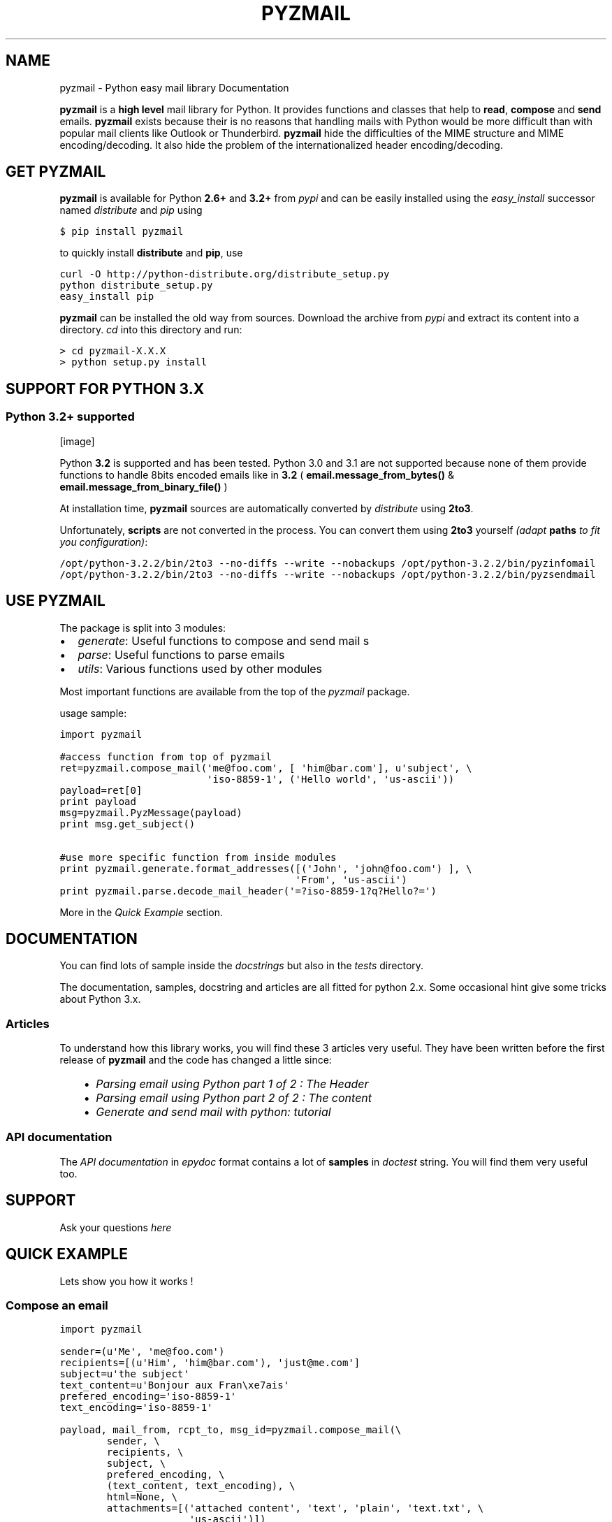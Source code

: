 .TH "PYZMAIL" "1" "September 16, 2011" "0.9" "Python easy mail library"
.SH NAME
pyzmail \- Python easy mail library Documentation
.
.nr rst2man-indent-level 0
.
.de1 rstReportMargin
\\$1 \\n[an-margin]
level \\n[rst2man-indent-level]
level margin: \\n[rst2man-indent\\n[rst2man-indent-level]]
-
\\n[rst2man-indent0]
\\n[rst2man-indent1]
\\n[rst2man-indent2]
..
.de1 INDENT
.\" .rstReportMargin pre:
. RS \\$1
. nr rst2man-indent\\n[rst2man-indent-level] \\n[an-margin]
. nr rst2man-indent-level +1
.\" .rstReportMargin post:
..
.de UNINDENT
. RE
.\" indent \\n[an-margin]
.\" old: \\n[rst2man-indent\\n[rst2man-indent-level]]
.nr rst2man-indent-level -1
.\" new: \\n[rst2man-indent\\n[rst2man-indent-level]]
.in \\n[rst2man-indent\\n[rst2man-indent-level]]u
..
.\" Man page generated from reStructeredText.
.
.sp
\fBpyzmail\fP is a \fBhigh level\fP mail library for Python. It provides functions and
classes that help to \fBread\fP, \fBcompose\fP and \fBsend\fP emails. \fBpyzmail\fP
exists because their is no reasons that handling mails with Python would be more
difficult than with popular mail clients like Outlook or Thunderbird.
\fBpyzmail\fP hide the difficulties of the MIME structure and MIME
encoding/decoding. It also hide the problem of the internationalized header
encoding/decoding.
.SH GET PYZMAIL
.sp
\fBpyzmail\fP is available for Python \fB2.6+\fP and \fB3.2+\fP
from \fI\%pypi\fP and can
be easily installed using the \fI\%easy_install\fP
successor named \fI\%distribute\fP
and \fI\%pip\fP using
.sp
.nf
.ft C
$ pip install pyzmail
.ft P
.fi
.sp
to quickly install \fBdistribute\fP and \fBpip\fP, use
.sp
.nf
.ft C
curl \-O http://python\-distribute.org/distribute_setup.py
python distribute_setup.py
easy_install pip
.ft P
.fi
.sp
\fBpyzmail\fP can be installed the old way from sources. Download the archive from
\fI\%pypi\fP and extract its content
into a directory. \fIcd\fP into this directory and run:
.sp
.nf
.ft C
> cd pyzmail\-X.X.X
> python setup.py install
.ft P
.fi
.SH SUPPORT FOR PYTHON 3.X
.SS Python 3.2+ supported
[image]
.sp
Python \fB3.2\fP is supported and has been tested. Python 3.0 and 3.1 are not supported
because none of them provide functions to handle 8bits encoded emails like in \fB3.2\fP
( \fBemail.message_from_bytes()\fP & \fBemail.message_from_binary_file()\fP )
.sp
At installation time, \fBpyzmail\fP sources are automatically converted by
\fI\%distribute\fP using \fB2to3\fP.
.sp
Unfortunately, \fBscripts\fP are not converted in the process. You can convert them
using \fB2to3\fP yourself \fI(adapt\fP \fBpaths\fP \fIto fit you configuration)\fP:
.sp
.nf
.ft C
/opt/python\-3.2.2/bin/2to3 \-\-no\-diffs \-\-write \-\-nobackups /opt/python\-3.2.2/bin/pyzinfomail
/opt/python\-3.2.2/bin/2to3 \-\-no\-diffs \-\-write \-\-nobackups /opt/python\-3.2.2/bin/pyzsendmail
.ft P
.fi
.SH USE PYZMAIL
.sp
The package is split into 3 modules:
.INDENT 0.0
.IP \(bu 2
\fI\%generate\fP: Useful functions to compose and send mail   s
.IP \(bu 2
\fI\%parse\fP: Useful functions to parse emails
.IP \(bu 2
\fI\%utils\fP: Various functions used by other modules
.UNINDENT
.sp
Most important functions are available from the top of the \fI\%pyzmail\fP package.
.sp
usage sample:
.sp
.nf
.ft C
import pyzmail

#access function from top of pyzmail
ret=pyzmail.compose_mail(\(aqme@foo.com\(aq, [ \(aqhim@bar.com\(aq], u\(aqsubject\(aq, \e
                         \(aqiso\-8859\-1\(aq, (\(aqHello world\(aq, \(aqus\-ascii\(aq))
payload=ret[0]
print payload
msg=pyzmail.PyzMessage(payload)
print msg.get_subject()

#use more specific function from inside modules
print pyzmail.generate.format_addresses([(\(aqJohn\(aq, \(aqjohn@foo.com\(aq) ], \e
                                        \(aqFrom\(aq, \(aqus\-ascii\(aq)
print pyzmail.parse.decode_mail_header(\(aq=?iso\-8859\-1?q?Hello?=\(aq)
.ft P
.fi
.sp
More in the \fI\%Quick Example\fP section.
.SH DOCUMENTATION
.sp
You can find lots of sample inside the \fIdocstrings\fP but also in the \fItests\fP
directory.
.sp
The documentation, samples, docstring and articles are all fitted for python 2.x.
Some occasional hint give some tricks about Python 3.x.
.SS Articles
.sp
To understand how this library works, you will find these 3 articles very useful.
They have been written before the first release of \fBpyzmail\fP and the code has
changed a little since:
.INDENT 0.0
.INDENT 3.5
.INDENT 0.0
.IP \(bu 2
\fI\%Parsing email using Python part 1 of 2 : The Header\fP
.IP \(bu 2
\fI\%Parsing email using Python part 2 of 2 : The content\fP
.IP \(bu 2
\fI\%Generate and send mail with python: tutorial\fP
.UNINDENT
.UNINDENT
.UNINDENT
.SS API documentation
.sp
The \fI\%API documentation\fP in \fIepydoc\fP format contains a lot
of \fBsamples\fP in \fIdoctest\fP string. You will find them very useful too.
.SH SUPPORT
.sp
Ask your questions \fI\%here\fP
.SH QUICK EXAMPLE
.sp
Lets show you how it works !
.SS Compose an email
.sp
.nf
.ft C
import pyzmail

sender=(u\(aqMe\(aq, \(aqme@foo.com\(aq)
recipients=[(u\(aqHim\(aq, \(aqhim@bar.com\(aq), \(aqjust@me.com\(aq]
subject=u\(aqthe subject\(aq
text_content=u\(aqBonjour aux Fran\exe7ais\(aq
prefered_encoding=\(aqiso\-8859\-1\(aq
text_encoding=\(aqiso\-8859\-1\(aq

payload, mail_from, rcpt_to, msg_id=pyzmail.compose_mail(\e
        sender, \e
        recipients, \e
        subject, \e
        prefered_encoding, \e
        (text_content, text_encoding), \e
        html=None, \e
        attachments=[(\(aqattached content\(aq, \(aqtext\(aq, \(aqplain\(aq, \(aqtext.txt\(aq, \e
                      \(aqus\-ascii\(aq)])

print payload
.ft P
.fi
.sp
Look a the output:
.sp
.nf
.ft C
Content\-Type: multipart/mixed; boundary="===============1727493275=="
MIME\-Version: 1.0
From: Me <me@foo.com>
To: Him <him@bar.com> , just@me.com
Subject: the subject
Date: Fri, 19 Aug 2011 16:04:42 +0200

\-\-===============1727493275==
Content\-Type: text/plain; charset="iso\-8859\-1"
MIME\-Version: 1.0
Content\-Transfer\-Encoding: quoted\-printable

Bonjour aux Fran=E7ais
\-\-===============1727493275==
Content\-Type: text/plain; charset="us\-ascii"
MIME\-Version: 1.0
Content\-Transfer\-Encoding: 7bit
Content\-Disposition: attachment; filename="text.txt"

attached content
\-\-===============1727493275==\-\-
.ft P
.fi
.SS Send an email
.sp
First take a look at the other values returned by \fBpyzmail.compose_mail()\fP:
.sp
.nf
.ft C
print \(aqSender address:\(aq, mail_from
print \(aqRecipients:\(aq, rcpt_to
.ft P
.fi
.sp
Here are the values I can reuse for my SMTP connection:
.sp
.nf
.ft C
Sender address: me@foo.com
Recipients: [\(aqhim@bar.com\(aq, \(aqjust@me.com\(aq]
.ft P
.fi
.sp
I want to send my email via my Gmail account:
.sp
.nf
.ft C
smtp_host=\(aqsmtp.gmail.com\(aq
smtp_port=587
smtp_mode=\(aqssl\(aq
smtp_login=\(aqmy.gmail.addresse@gmail.com\(aq
smtp_passwd=\(aqmy.gmail.password\(aq

ret=pyzmail.send_mail(payload, mail_from, rcpt_to, smtp_host, \e
        smtp_port=smtp_port, smtp_mode=smtp_mode, \e
        smtp_login=smtp_login, smtp_passwd=smtp_passwd)

if isinstance(ret, dict):
    if ret:
        print \(aqfailed recipients:\(aq, \(aq, \(aq.join(ret.keys())
    else:
        print \(aqsuccess\(aq
else:
    print \(aqerror:\(aq, ret
.ft P
.fi
.sp
Here \fBpyzmail.send_mail()\fP combine \fBSSL\fP and \fBauthentication\fP.
.SS Parse an email
.sp
Now lets try to read the email we have just composed:
.sp
.nf
.ft C
msg=PyzMessage(payload)

print \(aqSubject: %r\(aq % (msg.get_subject(), )
print \(aqFrom: %r\(aq % (msg.get_address(\(aqfrom\(aq), )
print \(aqTo: %r\(aq % (msg.get_addresses(\(aqto\(aq), )
print \(aqCc: %r\(aq % (msg.get_addresses(\(aqcc\(aq), )
.ft P
.fi
.sp
Take a look at the outpout:
.sp
.nf
.ft C
Subject: u\(aqthe subject\(aq
From: (u\(aqMe\(aq, \(aqme@foo.com\(aq)
To: [(u\(aqHim\(aq, \(aqhim@bar.com\(aq), (u\(aqjust@me.com\(aq, \(aqjust@me.com\(aq)]
Cc: []
.ft P
.fi
.sp
And a little further regarding the mail content and attachment:
.sp
.nf
.ft C
for mailpart in msg.mailparts:
    print \(aq    %sfilename=%r alt_filename=%r type=%s charset=%s desc=%s size=%d\(aq % ( \e
        \(aq*\(aqif mailpart.is_body else \(aq \(aq, \e
        mailpart.filename,  \e
        mailpart.sanitized_filename, \e
        mailpart.type, \e
        mailpart.charset, \e
        mailpart.part.get(\(aqContent\-Description\(aq), \e
        len(mailpart.get_payload()) )
    if mailpart.type.startswith(\(aqtext/\(aq):
        # display first line of the text
        payload, used_charset=decode_text(mailpart.get_payload(), mailpart.charset, None)
        print \(aq        >\(aq, payload.split(\(aq\e\en\(aq)[0]
.ft P
.fi
.sp
And the output:
.sp
.nf
.ft C
*filename=None alt_filename=\(aqtext.txt\(aq type=text/plain charset=iso\-8859\-1 desc=None size=20
    > Bonjour aux Français
 filename=u\(aqtext.txt\(aq alt_filename=\(aqtext\-01.txt\(aq type=text/plain charset=us\-ascii desc=None size=16
    > attached content
.ft P
.fi
.sp
The first one, with a \fB*\fP is the \fItext\fP content, the second one is the attachment.
.sp
You also have direct access to the \fItext\fP and \fIHTML\fP content using:
.sp
.nf
.ft C
if msg.text_part!=None:
    print \(aq\-\- text \-\-\(aq
    print msg.text_part.get_payload()
if msg.html_part!=None:
    print \(aq\-\- html \-\-\(aq
    print msg.html_part.get_payload()
.ft P
.fi
.sp
And the output:
.sp
.nf
.ft C
\-\- text \-\-
Bonjour aux Français
.ft P
.fi
.sp
Their is no \fIHTML\fP part !
.SH TRICKS
.SS Embedding image in HTML email
.sp
Image embedding differs from linked images in that the image itself is
encoded, and included inside the message. Instead of using a normal URL
in the \fIIMG\fP tag inside the HTML body, we must use a \fIcid:target\fP reference
and assign this \fItarget\fP name to the \fIContent\-ID\fP of the embedded file.
.sp
See this sample:
.sp
.nf
.ft C
import base64
import pyzmail

angry_gif=base64.b64decode(
"""R0lGODlhDgAOALMAAAwMCYAAAACAAKaCIwAAgIAAgACAgPbTfoR/YP8AAAD/AAAA//rMUf8A/wD/
//Tw5CH5BAAAAAAALAAAAAAOAA4AgwwMCYAAAACAAKaCIwAAgIAAgACAgPbTfoR/YP8AAAD/AAAA
//rMUf8A/wD///Tw5AQ28B1Gqz3S6jop2sxnAYNGaghAHirQUZh6sEDGPQgy5/b9UI+eZkAkghhG
ZPLIbMKcDMwLhIkAADs=
""")

text_content=u"I\(aqm very angry. See attached document."
html_content=u\(aq<html><body>I\e\(aqm very angry. \(aq \e
              \(aq<img src="cid:angry_gif" />.\en\(aq \e
              \(aqSee attached document.</body></html>\(aq

payload, mail_from, rcpt_to, msg_id=pyzmail.compose_mail(\e
        (u\(aqMe\(aq, \(aqme@foo.com\(aq), \e
        [(u\(aqHim\(aq, \(aqhim@bar.com\(aq), \(aqjust@me.com\(aq], \e
        u\(aqthe subject\(aq, \e
        \(aqiso\-8859\-1\(aq, \e
        (text_content, \(aqiso\-8859\-1\(aq), \e
        (html_content, \(aqiso\-8859\-1\(aq), \e
        attachments=[(\(aqThe price of RAM modules is increasing.\(aq, \e
                      \(aqtext\(aq, \(aqplain\(aq, \(aqtext.txt\(aq, \(aqus\-ascii\(aq), ],
        embeddeds=[(angry_gif, \(aqimage\(aq, \(aqgif\(aq, \(aqangry_gif\(aq, None), ])

print payload
.ft P
.fi
.sp
And here is the \fIpayload\fP:
.sp
.nf
.ft C
Content\-Type: multipart/mixed; boundary="===============1435507538=="
MIME\-Version: 1.0
From: Me <me@foo.com>
To: Him <him@bar.com> , just@me.com
Subject: the subject
Date: Fri, 02 Sep 2011 01:40:52 +0200

\-\-===============1435507538==
Content\-Type: multipart/related; boundary="===============0638818366=="
MIME\-Version: 1.0

\-\-===============0638818366==
Content\-Type: multipart/alternative; boundary="===============0288407648=="
MIME\-Version: 1.0

\-\-===============0288407648==
Content\-Type: text/plain; charset="iso\-8859\-1"
MIME\-Version: 1.0
Content\-Transfer\-Encoding: quoted\-printable

I\(aqm very angry. See attached document.
\-\-===============0288407648==
Content\-Type: text/html; charset="iso\-8859\-1"
MIME\-Version: 1.0
Content\-Transfer\-Encoding: quoted\-printable

<html><body>I\(aqm very angry. <img src=3D"cid:angry_gif" />. See attached doc=
ument.</body></html>
\-\-===============0288407648==\-\-
\-\-===============0638818366==
Content\-Type: image/gif
MIME\-Version: 1.0
Content\-Transfer\-Encoding: base64
Content\-ID: <angry_gif>
Content\-Disposition: inline

R0lGODlhDgAOALMAAAwMCYAAAACAAKaCIwAAgIAAgACAgPbTfoR/YP8AAAD/AAAA//rMUf8A/wD/
//Tw5CH5BAAAAAAALAAAAAAOAA4AgwwMCYAAAACAAKaCIwAAgIAAgACAgPbTfoR/YP8AAAD/AAAA
//rMUf8A/wD///Tw5AQ28B1Gqz3S6jop2sxnAYNGaghAHirQUZh6sEDGPQgy5/b9UI+eZkAkghhG
ZPLIbMKcDMwLhIkAADs=
\-\-===============0638818366==\-\-
\-\-===============1435507538==
Content\-Type: text/plain; charset="us\-ascii"
MIME\-Version: 1.0
Content\-Transfer\-Encoding: 7bit
Content\-Disposition: attachment; filename="text.txt"

The price of RAM module is increasing.
\-\-===============1435507538==\-\-
.ft P
.fi
.SH SCRIPTS
.sp
Binary executables for Windows of these script are available in
the \fI\%Download\fP section below.
.SS pyzsendmail
.sp
\fBpyzsendmail\fP is a command line script to compose and send simple and complex emails.
.sp
Features:
.INDENT 0.0
.INDENT 3.5
.INDENT 0.0
.IP \(bu 2
\fBSSL\fP, \fBTLS\fP , \fBauthentication\fP
.IP \(bu 2
\fBHTML\fP content and \fIembedded images\fP
.IP \(bu 2
\fBattachments\fP
.IP \(bu 2
\fIInternationalisation\fP
.UNINDENT
.UNINDENT
.UNINDENT
.sp
Read the \fBmanual\fP for more.
.sp
Under \fIWindows\fP \fBpyzsendmail.exe\fP can replace the now old \fI\%blat.exe\fP and
\fI\%bmail.exe\fP.
.SS pyzinfomail
.sp
\fBpyzinfomail\fP is a command line script reading an email
from a file and printing most important information. Mostly to show how to use
\fBpyzmail\fP library. Read the \fBmanual\fP for more.
.SH DOWNLOAD
.sp
\fBpyzmail\fP can be downloaded from the \fI\%Python Package Index\fP.
.sp
Binary version of the scripts for \fBWindows\fP pyzmail\-0.9.8\-win32.zip can
be downloaded from \fI\%here\fP.
.SH LINKS
.sp
More links about parsing and writing mail in python
.INDENT 0.0
.INDENT 3.5
.INDENT 0.0
.IP \(bu 2
\fI\%formataddr() and unicode\fP
.IP \(bu 2
\fI\%Sending Unicode emails in Python\fP
.IP \(bu 2
\fI\%Sending Email with smtplib\fP
.UNINDENT
.UNINDENT
.UNINDENT
.SH AUTHOR
Alain Spineux
.SH COPYRIGHT
2011, Alain Spineux
.\" Generated by docutils manpage writer.
.\" 
.
